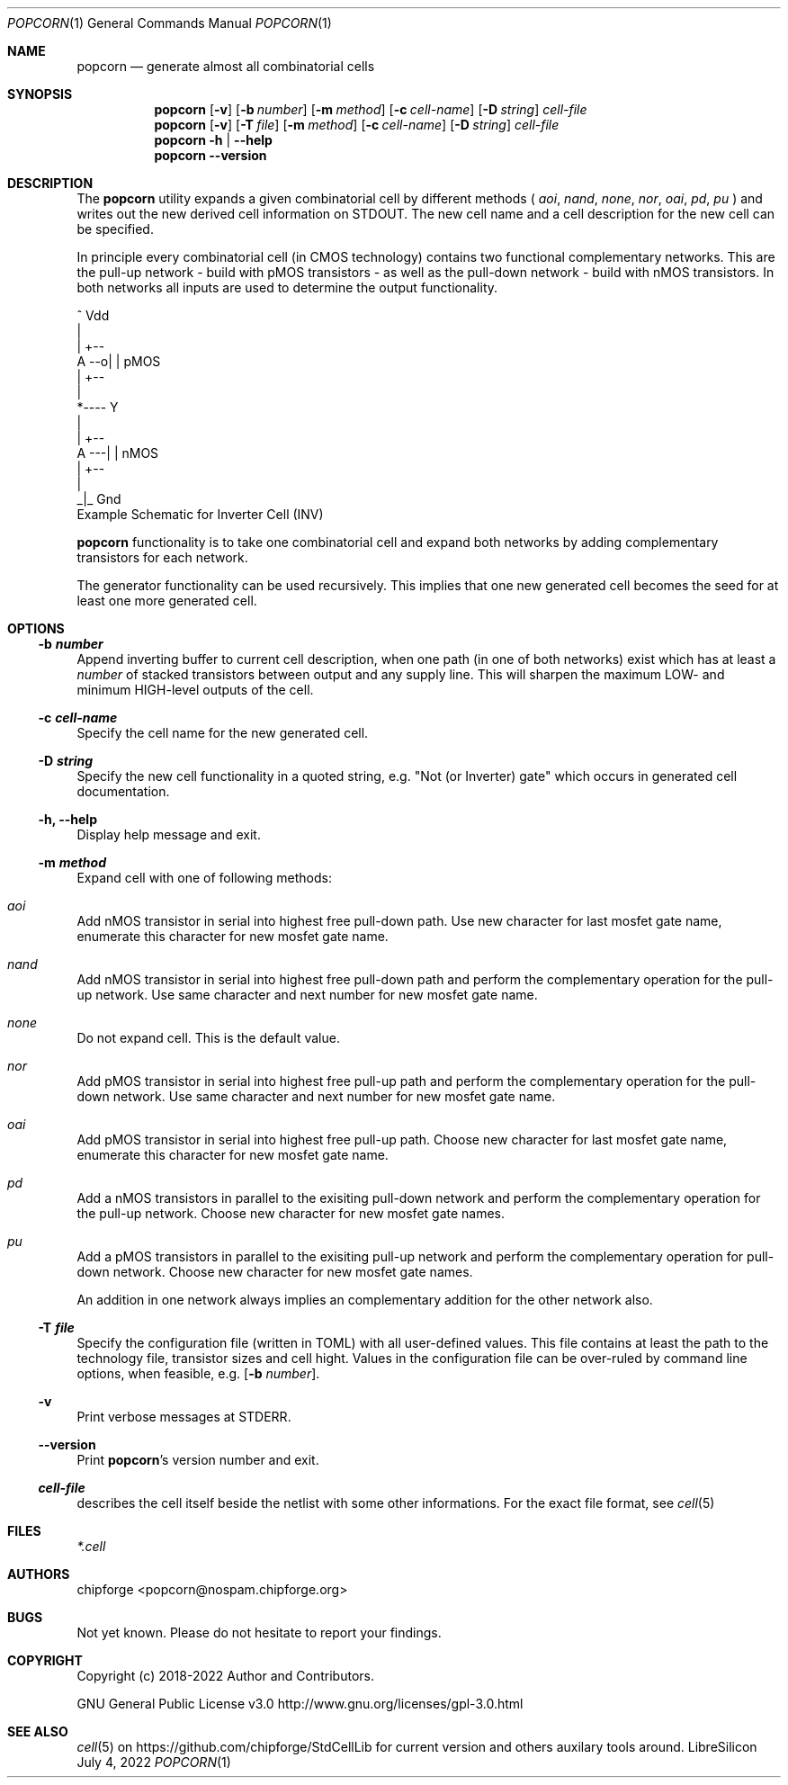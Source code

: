 .\" ************    LibreSilicon's StdCellLibrary   *******************
.\"
.\" Organisation:   Chipforge
.\"                 Germany / European Union
.\"
.\" Profile:        Chipforge focus on fine System-on-Chip Cores in
.\"                 Verilog HDL Code which are easy understandable and
.\"                 adjustable. For further information see
.\"                         www.chipforge.org
.\"                 there are projects from small cores up to PCBs, too.
.\"
.\" File:           StdCellLib/Tools/popcorn.1
.\"
.\" Purpose:        man 1 popcorn - classical Manual Page
.\"
.\" ************    `groff -t -mdoc`    *******************************
.\"
.\" ///////////////////////////////////////////////////////////////////
.\"
.\" Copyright (c)   2018 - 2022 by
.\"                 chipforge <popcorn@nospam.chipforge.org>
.\"
.\" This source file may be used and distributed without restriction
.\" provided that this copyright statement is not removed from the
.\" file and that any derivative work contains the original copyright
.\" notice and the associated disclaimer.
.\"
.\" This source is free software; you can redistribute it and/or modify
.\" it under the terms of the GNU General Public License as published by
.\" the Free Software Foundation; either version 3 of the License, or
.\" (at your option) any later version.
.\"
.\" This source is distributed in the hope that it will be useful,
.\" but WITHOUT ANY WARRANTY; without even the implied warranty of
.\" MERCHANTABILITY or FITNESS FOR A PARTICULAR PURPOSE. See the
.\" GNU General Public License for more details.
.\"
.\"  (__)  You should have received a copy of the GNU General Public
.\"  oo )  License along with this program; if not, write to the
.\"  /_/|  Free Software Foundation Inc., 51 Franklin St., 5th Floor,
.\"        Boston, MA 02110-1301, USA
.\"
.\" GNU General Public License v3.0 - http://www.gnu.org/licenses/gpl-3.0.html
.\" ///////////////////////////////////////////////////////////////////
.Dd July 4, 2022
.Dt POPCORN 1 "Standard Cell Library"
.Os LibreSilicon
.Sh NAME
.Nm popcorn
.Nd generate almost all combinatorial cells
.Sh SYNOPSIS
.Nm
.Op Fl v
.Op Fl b Ar number
.Op Fl m Ar method
.Op Fl c Ar cell\-name
.Op Fl D Ar string
.Ar cell\-file
.Nm
.Op Fl v
.Op Fl T Ar file
.Op Fl m Ar method
.Op Fl c Ar cell\-name
.Op Fl D Ar string
.Ar cell\-file
.Nm
.Fl h | \-help
.Nm
.Fl \-version
.Sh DESCRIPTION
The
.Nm
utility expands a given combinatorial cell by different methods (
.Em aoi ,
.Em nand ,
.Em none ,
.Em nor ,
.Em oai ,
.Em pd ,
.Em pu
)  and writes out the new derived cell information on
.Dv STDOUT .
The new cell name and a cell description for the new cell can be specified.
.Pp
In principle every combinatorial cell (in CMOS technology) contains two
functional complementary networks.
This are the pull-up network - build with pMOS transistors - as well as the
pull-down network - build with nMOS transistors.
In both networks all inputs are used to determine the output functionality.
.Pp
.RS
.Bd -literal
            ^ Vdd
            |
        | +--
   A --o| |     pMOS
        | +--
            |
            *---- Y
            |
        | +--
   A ---| |     nMOS
        | +--
            |
           _|_ Gnd
.Ed
Example Schematic for Inverter Cell (INV)
.Pp
.RE
.Nm
functionality is to take one combinatorial cell and expand both networks
by adding complementary transistors for each network.
.Pp
The generator functionality can be used recursively.
This implies that one new generated cell becomes the seed for at least one more
generated cell.
.Pp
.Sh OPTIONS
.Ss \-b Ar number
Append inverting buffer to current cell description, when one path (in one of
both networks) exist which has at least a
.Em number
of stacked transistors between output and any supply line.
This will sharpen the maximum LOW\- and minimum HIGH\-level outputs of the cell.
.Ss \-c Ar cell\-name
Specify the cell name for the new generated cell.
.Ss \-D Ar string
Specify the new cell functionality in a quoted string, e.g. "Not (or Inverter)
gate" which occurs in generated cell documentation.
.Ss \-h, \-\-help
Display help message and exit.
.Ss \-m Ar method
Expand cell with one of following methods:
.Bl -ohang
.It Em aoi
Add nMOS transistor in serial into highest free pull\-down path.
Use new character for last mosfet gate name, enumerate this character for new
mosfet gate name.
.It Em nand
Add nMOS transistor in serial into highest free pull\-down path and perform
the complementary operation for the pull\-up network.
Use same character and next number for new mosfet gate name.
.It Em none
Do not expand cell. This is the default value.
.It Em nor
Add pMOS transistor in serial into highest free pull-up path and perform
the complementary operation for the pull\-down network.
Use same character and next number for new mosfet gate name.
.It Em oai
Add pMOS transistor in serial into highest free pull\-up path.
Choose new character for last mosfet gate name, enumerate this character for new
mosfet gate name.
.It Em pd
Add a nMOS transistors in parallel to the exisiting pull\-down network and perform
the complementary operation for the pull\-up network.
Choose new character for new mosfet gate names.
.It Em pu
Add a pMOS transistors in parallel to the exisiting pull\-up network and perform
the complementary operation for pull\-down network.
Choose new character for new mosfet gate names.
.El
.Pp
An addition in one network always implies an complementary addition for the other
network also.
.Ss \-T Ar file
Specify the configuration file (written in TOML) with all user\-defined values.
This file contains at least the path to the technology file, transistor sizes
and cell hight.
Values in the configuration file can be over\-ruled by command line options,
when feasible, e.g.
.Op Fl b Ar number .
.Ss \-v
Print verbose messages at
.Dv STDERR .
.Ss \-\-version
Print
.Nm Ns 's
version number and exit.
.Ss Ar cell\-file
describes the cell itself beside the netlist with some other informations.
For the exact file format, see
.Xr cell 5
.Sh FILES
.Pa *.cell
.Sh AUTHORS
.An chipforge Aq popcorn@nospam.chipforge.org
.Sh BUGS
Not yet known.
Please do not hesitate to report your findings.
.Sh COPYRIGHT
Copyright (c) 2018-2022 Author and Contributors.
.Pp
GNU General Public License v3.0
.UR
http://www.gnu.org/licenses/gpl-3.0.html
.UE
.Sh SEE ALSO
.Xr cell 5
on
.UR
https://github.com/chipforge/StdCellLib
.UE
for current version and others auxilary tools around.
